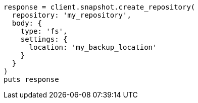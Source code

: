 [source, ruby]
----
response = client.snapshot.create_repository(
  repository: 'my_repository',
  body: {
    type: 'fs',
    settings: {
      location: 'my_backup_location'
    }
  }
)
puts response
----

